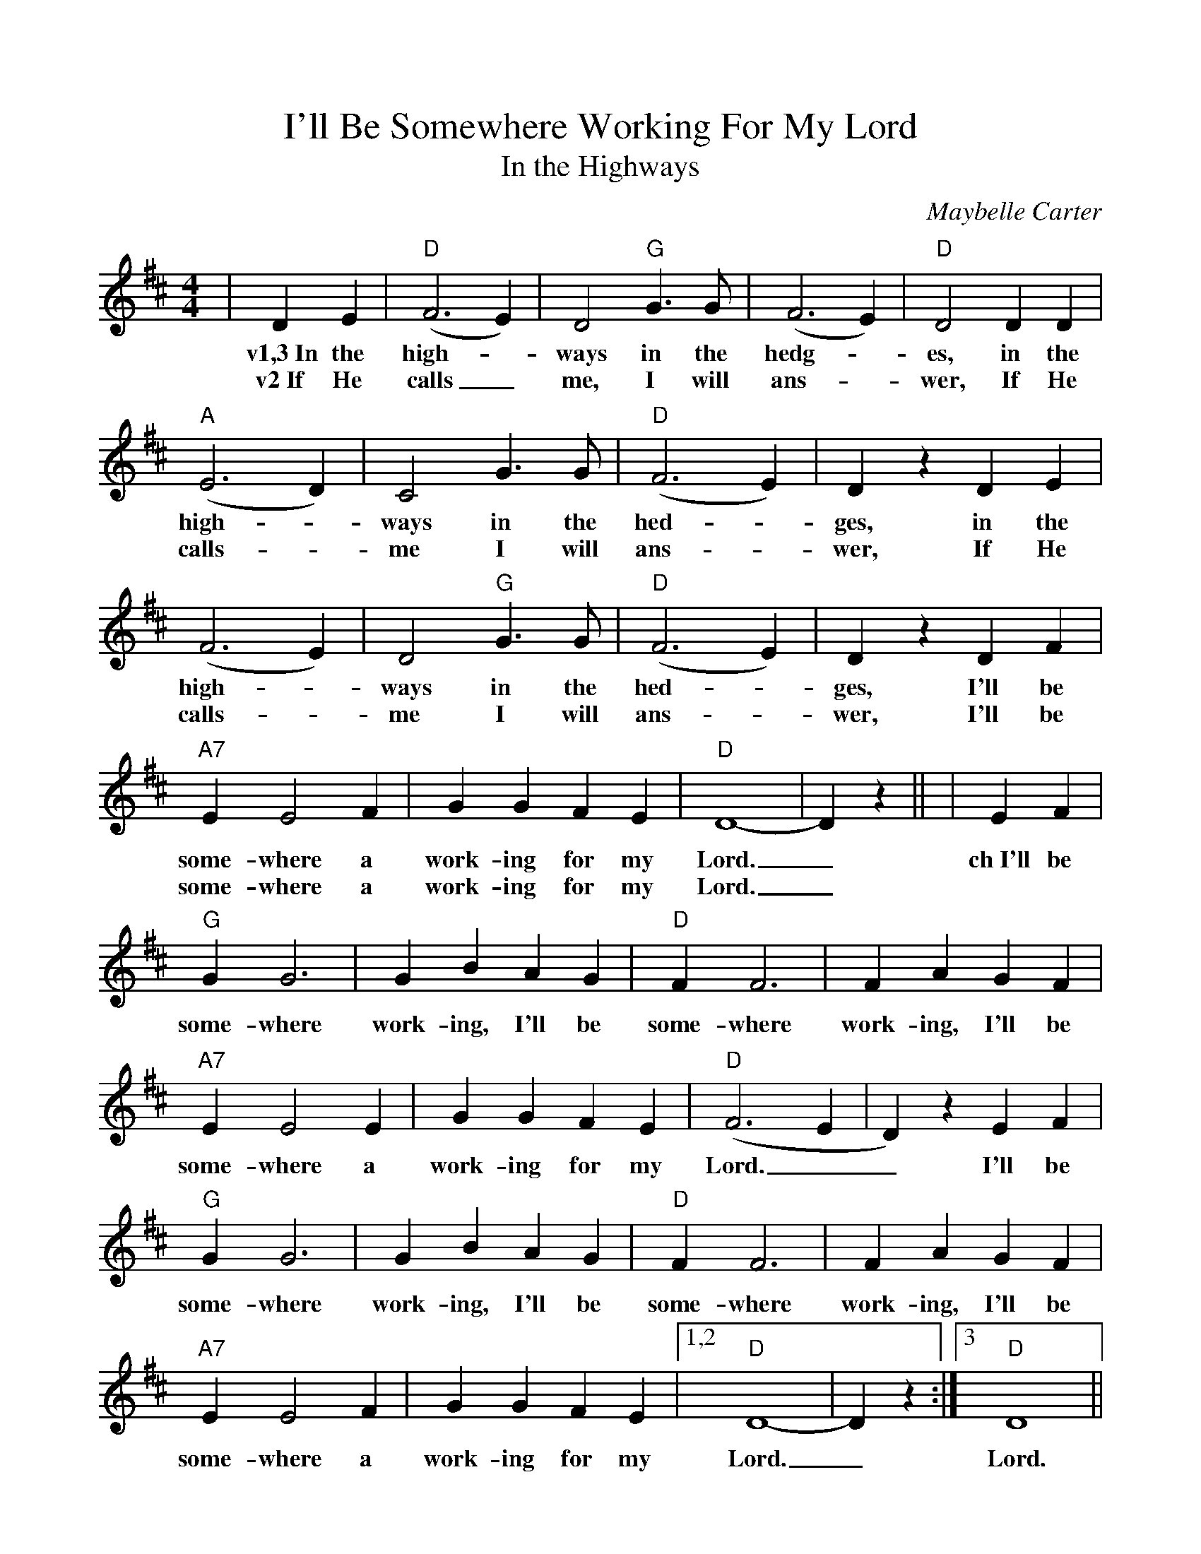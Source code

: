 %%scale .96
%%barsperstaff 4
X:1
T:I'll Be Somewhere Working For My Lord
T:In the Highways
C:Maybelle Carter
M:4/4
L:1/4
K:D
%%staves{RH1}
V:RH1 clef=treble
|D E|("D"F3 E)|D2 "G"G3/2 G/2|(F3 E)|"D"D2 D D
w:v1,3~In the high-_ways in the hedg-_es, in the
w:v2~If He calls_ me, I will ans-_ wer, If He
|("A"E3 D)|C2 G3/2 G/2|("D"F3 E)|D z D E|(F3 E)|D2 "G"G3/2 G/2
w:high-_ways in the hed-_ges, in the high-_ways in the
w:calls-_ me I will ans-_wer, If He calls-_ me I will
|("D"F3 E)|D z D F|"A7"E E2 F|G G F E|"D"D4-|D z||
w:hed-_ges, I'll be some-where a work-ing for my Lord._
w:ans-_wer, I'll be some-where a work-ing for my Lord._
|E F|"G"G G3|G B A G|"D"F F3|F A G F|"A7"E E2 E
w:ch~I'll be some-where work-ing, I'll be some-where work-ing, I'll be some-where a
|G G F E|("D"F3 E|D) z E F|"G"G G3|G B A G|"D"F F3
w:work-ing for my Lord.__ I'll be some-where work-ing, I'll be some-where
|F A G F|"A7"E E2 F|G G F E|1,2"D"D4-|D z:|3"D"D4||
w:work-ing, I'll be some-where a work-ing for my Lord._ Lord.
